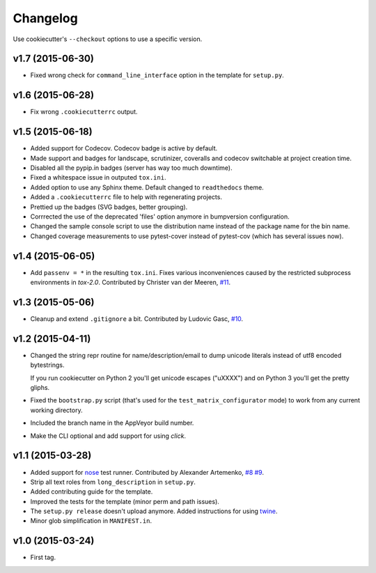 Changelog
#########

Use cookiecutter's ``--checkout`` options to use a specific version.

v1.7 (2015-06-30)
-----------------

* Fixed wrong check for ``command_line_interface`` option in the template for ``setup.py``.

v1.6 (2015-06-28)
-----------------

* Fix wrong ``.cookiecutterrc`` output.

v1.5 (2015-06-18)
-----------------

* Added support for Codecov. Codecov badge is active by default.
* Made support and badges for landscape, scrutinizer, coveralls and codecov switchable at project creation time.
* Disabled all the pypip.in badges (server has way too much downtime).
* Fixed a whitespace issue in outputed ``tox.ini``.
* Added option to use any Sphinx theme. Default changed to ``readthedocs`` theme.
* Added a ``.cookiecutterrc`` file to help with regenerating projects.
* Prettied up the badges (SVG badges, better grouping).
* Corrrected the use of the deprecated 'files' option anymore in bumpversion configuration.
* Changed the sample console script to use the distribution name instead of the package name for the bin name.
* Changed coverage measurements to use pytest-cover instead of pytest-cov (which has several issues now).

v1.4 (2015-06-05)
-----------------

* Add ``passenv = *`` in the resulting ``tox.ini``. Fixes various inconveniences caused by the restricted
  subprocess environments in `tox-2.0`. Contributed by Christer van der Meeren, `#11 <https://github.com/ionelmc/cookiecutter-pylibrary/pull/11>`_.

v1.3 (2015-05-06)
-----------------

* Cleanup and extend ``.gitignore`` a bit. Contributed by Ludovic Gasc, `#10 <https://github.com/ionelmc/cookiecutter-pylibrary/pull/10>`_.

v1.2 (2015-04-11)
-----------------

* Changed the string repr routine for name/description/email to dump unicode literals instead of utf8 encoded bytestrings.

  If you run cookiecutter on Python 2 you'll get unicode escapes ("\uXXXX") and on Python 3 you'll get the pretty gliphs.
* Fixed the ``bootstrap.py`` script (that's used for the ``test_matrix_configurator`` mode) to work from any current working directory.
* Included the branch name in the AppVeyor build number.
* Make the CLI optional and add support for using `click`.

v1.1 (2015-03-28)
-----------------

* Added support for `nose <http://nose.readthedocs.org/>`_ test runner. Contributed by Alexander Artemenko, `#8
  <https://github.com/ionelmc/cookiecutter-pylibrary/issues/8>`_ `#9
  <https://github.com/ionelmc/cookiecutter-pylibrary/pull/9>`_.
* Strip all text roles from ``long_description`` in ``setup.py``.
* Added contributing guide for the template.
* Improved the tests for the template (minor perm and path issues).
* The ``setup.py release`` doesn't upload anymore. Added instructions for using `twine
  <https://pypi.python.org/pypi/twine>`_.
* Minor glob simplification in ``MANIFEST.in``.

v1.0 (2015-03-24)
-----------------

* First tag.
